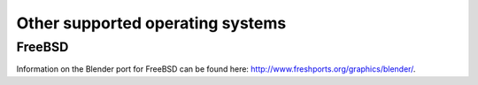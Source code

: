 Other supported operating systems
*********************************

FreeBSD
=======

Information on the Blender port for FreeBSD can be found here: http://www.freshports.org/graphics/blender/.
